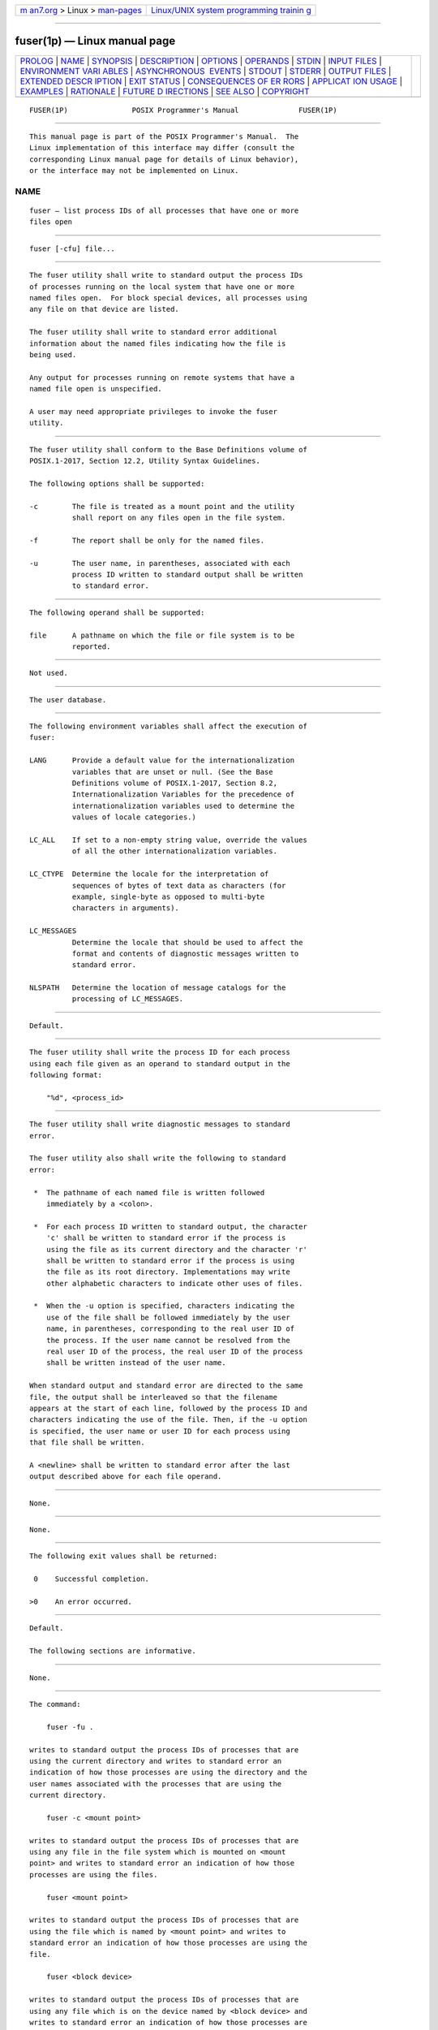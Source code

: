 .. container:: page-top

.. container:: nav-bar

   +----------------------------------+----------------------------------+
   | `m                               | `Linux/UNIX system programming   |
   | an7.org <../../../index.html>`__ | trainin                          |
   | > Linux >                        | g <http://man7.org/training/>`__ |
   | `man-pages <../index.html>`__    |                                  |
   +----------------------------------+----------------------------------+

--------------

fuser(1p) — Linux manual page
=============================

+-----------------------------------+-----------------------------------+
| `PROLOG <#PROLOG>`__ \|           |                                   |
| `NAME <#NAME>`__ \|               |                                   |
| `SYNOPSIS <#SYNOPSIS>`__ \|       |                                   |
| `DESCRIPTION <#DESCRIPTION>`__ \| |                                   |
| `OPTIONS <#OPTIONS>`__ \|         |                                   |
| `OPERANDS <#OPERANDS>`__ \|       |                                   |
| `STDIN <#STDIN>`__ \|             |                                   |
| `INPUT FILES <#INPUT_FILES>`__ \| |                                   |
| `ENVIRONMENT VARI                 |                                   |
| ABLES <#ENVIRONMENT_VARIABLES>`__ |                                   |
| \|                                |                                   |
| `ASYNCHRONOUS                     |                                   |
|  EVENTS <#ASYNCHRONOUS_EVENTS>`__ |                                   |
| \| `STDOUT <#STDOUT>`__ \|        |                                   |
| `STDERR <#STDERR>`__ \|           |                                   |
| `OUTPUT FILES <#OUTPUT_FILES>`__  |                                   |
| \|                                |                                   |
| `EXTENDED DESCR                   |                                   |
| IPTION <#EXTENDED_DESCRIPTION>`__ |                                   |
| \| `EXIT STATUS <#EXIT_STATUS>`__ |                                   |
| \|                                |                                   |
| `CONSEQUENCES OF ER               |                                   |
| RORS <#CONSEQUENCES_OF_ERRORS>`__ |                                   |
| \|                                |                                   |
| `APPLICAT                         |                                   |
| ION USAGE <#APPLICATION_USAGE>`__ |                                   |
| \| `EXAMPLES <#EXAMPLES>`__ \|    |                                   |
| `RATIONALE <#RATIONALE>`__ \|     |                                   |
| `FUTURE D                         |                                   |
| IRECTIONS <#FUTURE_DIRECTIONS>`__ |                                   |
| \| `SEE ALSO <#SEE_ALSO>`__ \|    |                                   |
| `COPYRIGHT <#COPYRIGHT>`__        |                                   |
+-----------------------------------+-----------------------------------+
| .. container:: man-search-box     |                                   |
+-----------------------------------+-----------------------------------+

::

   FUSER(1P)               POSIX Programmer's Manual              FUSER(1P)


-----------------------------------------------------

::

          This manual page is part of the POSIX Programmer's Manual.  The
          Linux implementation of this interface may differ (consult the
          corresponding Linux manual page for details of Linux behavior),
          or the interface may not be implemented on Linux.

NAME
-------------------------------------------------

::

          fuser — list process IDs of all processes that have one or more
          files open


---------------------------------------------------------

::

          fuser [-cfu] file...


---------------------------------------------------------------

::

          The fuser utility shall write to standard output the process IDs
          of processes running on the local system that have one or more
          named files open.  For block special devices, all processes using
          any file on that device are listed.

          The fuser utility shall write to standard error additional
          information about the named files indicating how the file is
          being used.

          Any output for processes running on remote systems that have a
          named file open is unspecified.

          A user may need appropriate privileges to invoke the fuser
          utility.


-------------------------------------------------------

::

          The fuser utility shall conform to the Base Definitions volume of
          POSIX.1‐2017, Section 12.2, Utility Syntax Guidelines.

          The following options shall be supported:

          -c        The file is treated as a mount point and the utility
                    shall report on any files open in the file system.

          -f        The report shall be only for the named files.

          -u        The user name, in parentheses, associated with each
                    process ID written to standard output shall be written
                    to standard error.


---------------------------------------------------------

::

          The following operand shall be supported:

          file      A pathname on which the file or file system is to be
                    reported.


---------------------------------------------------

::

          Not used.


---------------------------------------------------------------

::

          The user database.


-----------------------------------------------------------------------------------

::

          The following environment variables shall affect the execution of
          fuser:

          LANG      Provide a default value for the internationalization
                    variables that are unset or null. (See the Base
                    Definitions volume of POSIX.1‐2017, Section 8.2,
                    Internationalization Variables for the precedence of
                    internationalization variables used to determine the
                    values of locale categories.)

          LC_ALL    If set to a non-empty string value, override the values
                    of all the other internationalization variables.

          LC_CTYPE  Determine the locale for the interpretation of
                    sequences of bytes of text data as characters (for
                    example, single-byte as opposed to multi-byte
                    characters in arguments).

          LC_MESSAGES
                    Determine the locale that should be used to affect the
                    format and contents of diagnostic messages written to
                    standard error.

          NLSPATH   Determine the location of message catalogs for the
                    processing of LC_MESSAGES.


-------------------------------------------------------------------------------

::

          Default.


-----------------------------------------------------

::

          The fuser utility shall write the process ID for each process
          using each file given as an operand to standard output in the
          following format:

              "%d", <process_id>


-----------------------------------------------------

::

          The fuser utility shall write diagnostic messages to standard
          error.

          The fuser utility also shall write the following to standard
          error:

           *  The pathname of each named file is written followed
              immediately by a <colon>.

           *  For each process ID written to standard output, the character
              'c' shall be written to standard error if the process is
              using the file as its current directory and the character 'r'
              shall be written to standard error if the process is using
              the file as its root directory. Implementations may write
              other alphabetic characters to indicate other uses of files.

           *  When the -u option is specified, characters indicating the
              use of the file shall be followed immediately by the user
              name, in parentheses, corresponding to the real user ID of
              the process. If the user name cannot be resolved from the
              real user ID of the process, the real user ID of the process
              shall be written instead of the user name.

          When standard output and standard error are directed to the same
          file, the output shall be interleaved so that the filename
          appears at the start of each line, followed by the process ID and
          characters indicating the use of the file. Then, if the -u option
          is specified, the user name or user ID for each process using
          that file shall be written.

          A <newline> shall be written to standard error after the last
          output described above for each file operand.


-----------------------------------------------------------------

::

          None.


---------------------------------------------------------------------------------

::

          None.


---------------------------------------------------------------

::

          The following exit values shall be returned:

           0    Successful completion.

          >0    An error occurred.


-------------------------------------------------------------------------------------

::

          Default.

          The following sections are informative.


---------------------------------------------------------------------------

::

          None.


---------------------------------------------------------

::

          The command:

              fuser -fu .

          writes to standard output the process IDs of processes that are
          using the current directory and writes to standard error an
          indication of how those processes are using the directory and the
          user names associated with the processes that are using the
          current directory.

              fuser -c <mount point>

          writes to standard output the process IDs of processes that are
          using any file in the file system which is mounted on <mount
          point> and writes to standard error an indication of how those
          processes are using the files.

              fuser <mount point>

          writes to standard output the process IDs of processes that are
          using the file which is named by <mount point> and writes to
          standard error an indication of how those processes are using the
          file.

              fuser <block device>

          writes to standard output the process IDs of processes that are
          using any file which is on the device named by <block device> and
          writes to standard error an indication of how those processes are
          using the file.

              fuser -f <block device>

          writes to standard output the process IDs of processes that are
          using the file <block device> itself and writes to standard error
          an indication of how those processes are using the file.


-----------------------------------------------------------

::

          The definition of the fuser utility follows existing practice.


---------------------------------------------------------------------------

::

          None.


---------------------------------------------------------

::

          The Base Definitions volume of POSIX.1‐2017, Chapter 8,
          Environment Variables, Section 12.2, Utility Syntax Guidelines


-----------------------------------------------------------

::

          Portions of this text are reprinted and reproduced in electronic
          form from IEEE Std 1003.1-2017, Standard for Information
          Technology -- Portable Operating System Interface (POSIX), The
          Open Group Base Specifications Issue 7, 2018 Edition, Copyright
          (C) 2018 by the Institute of Electrical and Electronics
          Engineers, Inc and The Open Group.  In the event of any
          discrepancy between this version and the original IEEE and The
          Open Group Standard, the original IEEE and The Open Group
          Standard is the referee document. The original Standard can be
          obtained online at http://www.opengroup.org/unix/online.html .

          Any typographical or formatting errors that appear in this page
          are most likely to have been introduced during the conversion of
          the source files to man page format. To report such errors, see
          https://www.kernel.org/doc/man-pages/reporting_bugs.html .

   IEEE/The Open Group               2017                         FUSER(1P)

--------------

--------------

.. container:: footer

   +-----------------------+-----------------------+-----------------------+
   | HTML rendering        |                       | |Cover of TLPI|       |
   | created 2021-08-27 by |                       |                       |
   | `Michael              |                       |                       |
   | Ker                   |                       |                       |
   | risk <https://man7.or |                       |                       |
   | g/mtk/index.html>`__, |                       |                       |
   | author of `The Linux  |                       |                       |
   | Programming           |                       |                       |
   | Interface <https:     |                       |                       |
   | //man7.org/tlpi/>`__, |                       |                       |
   | maintainer of the     |                       |                       |
   | `Linux man-pages      |                       |                       |
   | project <             |                       |                       |
   | https://www.kernel.or |                       |                       |
   | g/doc/man-pages/>`__. |                       |                       |
   |                       |                       |                       |
   | For details of        |                       |                       |
   | in-depth **Linux/UNIX |                       |                       |
   | system programming    |                       |                       |
   | training courses**    |                       |                       |
   | that I teach, look    |                       |                       |
   | `here <https://ma     |                       |                       |
   | n7.org/training/>`__. |                       |                       |
   |                       |                       |                       |
   | Hosting by `jambit    |                       |                       |
   | GmbH                  |                       |                       |
   | <https://www.jambit.c |                       |                       |
   | om/index_en.html>`__. |                       |                       |
   +-----------------------+-----------------------+-----------------------+

--------------

.. container:: statcounter

   |Web Analytics Made Easy - StatCounter|

.. |Cover of TLPI| image:: https://man7.org/tlpi/cover/TLPI-front-cover-vsmall.png
   :target: https://man7.org/tlpi/
.. |Web Analytics Made Easy - StatCounter| image:: https://c.statcounter.com/7422636/0/9b6714ff/1/
   :class: statcounter
   :target: https://statcounter.com/
